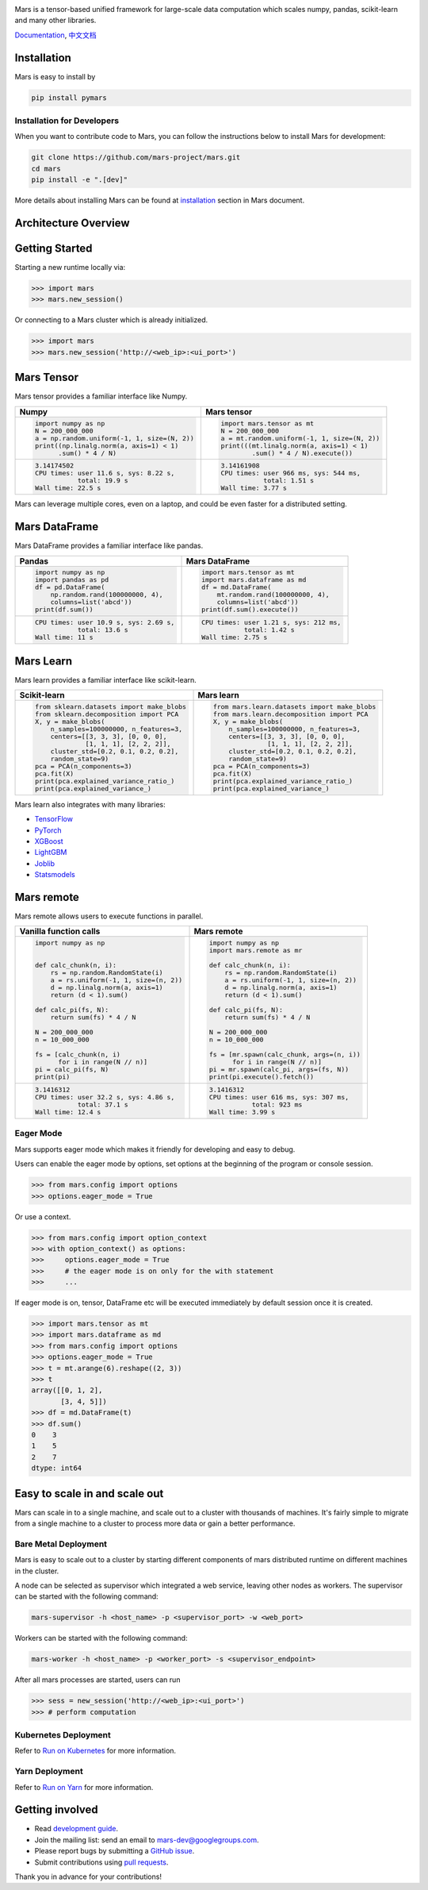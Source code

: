 .. image:: https://raw.githubusercontent.com/mars-project/mars/master/docs/source/images/mars-logo-title.png

|PyPI version| |Docs| |Build| |Coverage| |Quality| |License|

Mars is a tensor-based unified framework for large-scale data computation
which scales numpy, pandas, scikit-learn and many other libraries.

`Documentation`_, `中文文档`_

Installation
------------

Mars is easy to install by

.. code-block:: bash

    pip install pymars


Installation for Developers
```````````````````````````

When you want to contribute code to Mars, you can follow the instructions below to install Mars
for development:

.. code-block:: bash

    git clone https://github.com/mars-project/mars.git
    cd mars
    pip install -e ".[dev]"

More details about installing Mars can be found at
`installation <https://docs.pymars.org/en/latest/installation/index.html>`_ section in
Mars document.


Architecture Overview
---------------------

.. image:: https://raw.githubusercontent.com/mars-project/mars/master/docs/source/images/architecture.png


Getting Started
---------------

Starting a new runtime locally via:

.. code-block:: python

    >>> import mars
    >>> mars.new_session()

Or connecting to a Mars cluster which is already initialized.

.. code-block:: python

    >>> import mars
    >>> mars.new_session('http://<web_ip>:<ui_port>')


Mars Tensor
-----------

Mars tensor provides a familiar interface like Numpy.

+-----------------------------------------------+-----------------------------------------------+
| **Numpy**                                     | **Mars tensor**                               |
+-----------------------------------------------+-----------------------------------------------+
|.. code-block:: python                         |.. code-block:: python                         |
|                                               |                                               |
|    import numpy as np                         |    import mars.tensor as mt                   |
|    N = 200_000_000                            |    N = 200_000_000                            |
|    a = np.random.uniform(-1, 1, size=(N, 2))  |    a = mt.random.uniform(-1, 1, size=(N, 2))  |
|    print((np.linalg.norm(a, axis=1) < 1)      |    print(((mt.linalg.norm(a, axis=1) < 1)     |
|          .sum() * 4 / N)                      |            .sum() * 4 / N).execute())         |
|                                               |                                               |
+-----------------------------------------------+-----------------------------------------------+
|.. code-block::                                |.. code-block::                                |
|                                               |                                               |
|    3.14174502                                 |     3.14161908                                |
|    CPU times: user 11.6 s, sys: 8.22 s,       |     CPU times: user 966 ms, sys: 544 ms,      |
|               total: 19.9 s                   |                total: 1.51 s                  |
|    Wall time: 22.5 s                          |     Wall time: 3.77 s                         |
|                                               |                                               |
+-----------------------------------------------+-----------------------------------------------+

Mars can leverage multiple cores, even on a laptop, and could be even faster for a distributed setting.


Mars DataFrame
--------------

Mars DataFrame provides a familiar interface like pandas.

+-----------------------------------------+-----------------------------------------+
| **Pandas**                              | **Mars DataFrame**                      |
+-----------------------------------------+-----------------------------------------+
|.. code-block:: python                   |.. code-block:: python                   |
|                                         |                                         |
|    import numpy as np                   |    import mars.tensor as mt             |
|    import pandas as pd                  |    import mars.dataframe as md          |
|    df = pd.DataFrame(                   |    df = md.DataFrame(                   |
|        np.random.rand(100000000, 4),    |        mt.random.rand(100000000, 4),    |
|        columns=list('abcd'))            |        columns=list('abcd'))            |
|    print(df.sum())                      |    print(df.sum().execute())            |
|                                         |                                         |
+-----------------------------------------+-----------------------------------------+
|.. code-block::                          |.. code-block::                          |
|                                         |                                         |
|    CPU times: user 10.9 s, sys: 2.69 s, |    CPU times: user 1.21 s, sys: 212 ms, |
|               total: 13.6 s             |               total: 1.42 s             |
|    Wall time: 11 s                      |    Wall time: 2.75 s                    |
+-----------------------------------------+-----------------------------------------+


Mars Learn
----------

Mars learn provides a familiar interface like scikit-learn.

+---------------------------------------------+----------------------------------------------------+
| **Scikit-learn**                            | **Mars learn**                                     |
+---------------------------------------------+----------------------------------------------------+
|.. code-block:: python                       |.. code-block:: python                              |
|                                             |                                                    |
|    from sklearn.datasets import make_blobs  |    from mars.learn.datasets import make_blobs      |
|    from sklearn.decomposition import PCA    |    from mars.learn.decomposition import PCA        |
|    X, y = make_blobs(                       |    X, y = make_blobs(                              |
|        n_samples=100000000, n_features=3,   |        n_samples=100000000, n_features=3,          |
|        centers=[[3, 3, 3], [0, 0, 0],       |        centers=[[3, 3, 3], [0, 0, 0],              |
|                 [1, 1, 1], [2, 2, 2]],      |                  [1, 1, 1], [2, 2, 2]],            |
|        cluster_std=[0.2, 0.1, 0.2, 0.2],    |        cluster_std=[0.2, 0.1, 0.2, 0.2],           |
|        random_state=9)                      |        random_state=9)                             |
|    pca = PCA(n_components=3)                |    pca = PCA(n_components=3)                       |
|    pca.fit(X)                               |    pca.fit(X)                                      |
|    print(pca.explained_variance_ratio_)     |    print(pca.explained_variance_ratio_)            |
|    print(pca.explained_variance_)           |    print(pca.explained_variance_)                  |
|                                             |                                                    |
+---------------------------------------------+----------------------------------------------------+

Mars learn also integrates with many libraries:

- `TensorFlow <https://docs.pymars.org/en/latest/user_guide/learn/tensorflow.html>`_
- `PyTorch <https://docs.pymars.org/en/latest/user_guide/learn/pytorch.html>`_
- `XGBoost <https://docs.pymars.org/en/latest/user_guide/learn/xgboost.html>`_
- `LightGBM <https://docs.pymars.org/en/latest/user_guide/learn/lightgbm.html>`_
- `Joblib <https://docs.pymars.org/en/latest/user_guide/learn/joblib.html>`_
- `Statsmodels <https://docs.pymars.org/en/latest/user_guide/learn/statsmodels.html>`_

Mars remote
-----------

Mars remote allows users to execute functions in parallel.

+-------------------------------------------+--------------------------------------------+
| **Vanilla function calls**                | **Mars remote**                            |
+-------------------------------------------+--------------------------------------------+
|.. code-block:: python                     |.. code-block:: python                      |
|                                           |                                            |
|    import numpy as np                     |    import numpy as np                      |
|                                           |    import mars.remote as mr                |
|                                           |                                            |
|    def calc_chunk(n, i):                  |    def calc_chunk(n, i):                   |
|        rs = np.random.RandomState(i)      |        rs = np.random.RandomState(i)       |
|        a = rs.uniform(-1, 1, size=(n, 2)) |        a = rs.uniform(-1, 1, size=(n, 2))  |
|        d = np.linalg.norm(a, axis=1)      |        d = np.linalg.norm(a, axis=1)       |
|        return (d < 1).sum()               |        return (d < 1).sum()                |
|                                           |                                            |
|    def calc_pi(fs, N):                    |    def calc_pi(fs, N):                     |
|        return sum(fs) * 4 / N             |        return sum(fs) * 4 / N              |
|                                           |                                            |
|    N = 200_000_000                        |    N = 200_000_000                         |
|    n = 10_000_000                         |    n = 10_000_000                          |
|                                           |                                            |
|    fs = [calc_chunk(n, i)                 |    fs = [mr.spawn(calc_chunk, args=(n, i)) |
|          for i in range(N // n)]          |          for i in range(N // n)]           |
|    pi = calc_pi(fs, N)                    |    pi = mr.spawn(calc_pi, args=(fs, N))    |
|    print(pi)                              |    print(pi.execute().fetch())             |
|                                           |                                            |
+-------------------------------------------+--------------------------------------------+
|.. code-block::                            |.. code-block::                             |
|                                           |                                            |
|    3.1416312                              |    3.1416312                               |
|    CPU times: user 32.2 s, sys: 4.86 s,   |    CPU times: user 616 ms, sys: 307 ms,    |
|               total: 37.1 s               |               total: 923 ms                |
|    Wall time: 12.4 s                      |    Wall time: 3.99 s                       |
|                                           |                                            |
+-------------------------------------------+--------------------------------------------+


Eager Mode
```````````

Mars supports eager mode which makes it friendly for developing and easy to debug.

Users can enable the eager mode by options, set options at the beginning of the program or console session.

.. code-block:: python

    >>> from mars.config import options
    >>> options.eager_mode = True

Or use a context.

.. code-block:: python

    >>> from mars.config import option_context
    >>> with option_context() as options:
    >>>     options.eager_mode = True
    >>>     # the eager mode is on only for the with statement
    >>>     ...

If eager mode is on, tensor, DataFrame etc will be executed immediately
by default session once it is created.

.. code-block:: python

    >>> import mars.tensor as mt
    >>> import mars.dataframe as md
    >>> from mars.config import options
    >>> options.eager_mode = True
    >>> t = mt.arange(6).reshape((2, 3))
    >>> t
    array([[0, 1, 2],
           [3, 4, 5]])
    >>> df = md.DataFrame(t)
    >>> df.sum()
    0    3
    1    5
    2    7
    dtype: int64


Easy to scale in and scale out
------------------------------

Mars can scale in to a single machine, and scale out to a cluster with thousands of machines.
It's fairly simple to migrate from a single machine to a cluster to
process more data or gain a better performance.


Bare Metal Deployment
`````````````````````

Mars is easy to scale out to a cluster by starting different components of
mars distributed runtime on different machines in the cluster.

A node can be selected as supervisor which integrated a web service,
leaving other nodes as workers.  The supervisor can be started with the following command:

.. code-block:: bash

    mars-supervisor -h <host_name> -p <supervisor_port> -w <web_port>

Workers can be started with the following command:

.. code-block:: bash

    mars-worker -h <host_name> -p <worker_port> -s <supervisor_endpoint>

After all mars processes are started, users can run

.. code-block:: python

    >>> sess = new_session('http://<web_ip>:<ui_port>')
    >>> # perform computation


Kubernetes Deployment
`````````````````````

Refer to `Run on Kubernetes`_ for more information.


Yarn Deployment
```````````````

Refer to `Run on Yarn`_ for more information.


Getting involved
----------------

- Read `development guide <https://docs.pymars.org/en/latest/development/index.html>`_.
- Join the mailing list: send an email to `mars-dev@googlegroups.com`_.
- Please report bugs by submitting a `GitHub issue`_.
- Submit contributions using `pull requests`_.

Thank you in advance for your contributions!


.. |Build| image:: https://github.com/mars-project/mars/workflows/Mars%20CI%20Core/badge.svg
   :target: https://github.com/mars-project/mars/actions
.. |Coverage| image:: https://codecov.io/gh/mars-project/mars/branch/master/graph/badge.svg
   :target: https://codecov.io/gh/mars-project/mars
.. |Quality| image:: https://img.shields.io/codacy/grade/6a80bb4659ed410eb33795f580c8615e.svg
   :target: https://app.codacy.com/project/mars-project/mars/dashboard
.. |PyPI version| image:: https://img.shields.io/pypi/v/pymars.svg
   :target: https://pypi.python.org/pypi/pymars
.. |Docs| image:: https://img.shields.io/badge/docs-latest-brightgreen.svg
   :target: `Documentation`_
.. |License| image:: https://img.shields.io/pypi/l/pymars.svg
   :target: https://github.com/mars-project/mars/blob/master/LICENSE
.. _`mars-dev@googlegroups.com`: https://groups.google.com/forum/#!forum/mars-dev
.. _`GitHub issue`: https://github.com/mars-project/mars/issues
.. _`pull requests`: https://github.com/mars-project/mars/pulls
.. _`Documentation`: https://docs.pymars.org
.. _`中文文档`: https://docs.pymars.org/zh_CN/latest/
.. _`Run on Kubernetes`: https://docs.pymars.org/en/latest/installation/kubernetes.html
.. _`Run on Yarn`: https://docs.pymars.org/en/latest/installation/yarn.html

